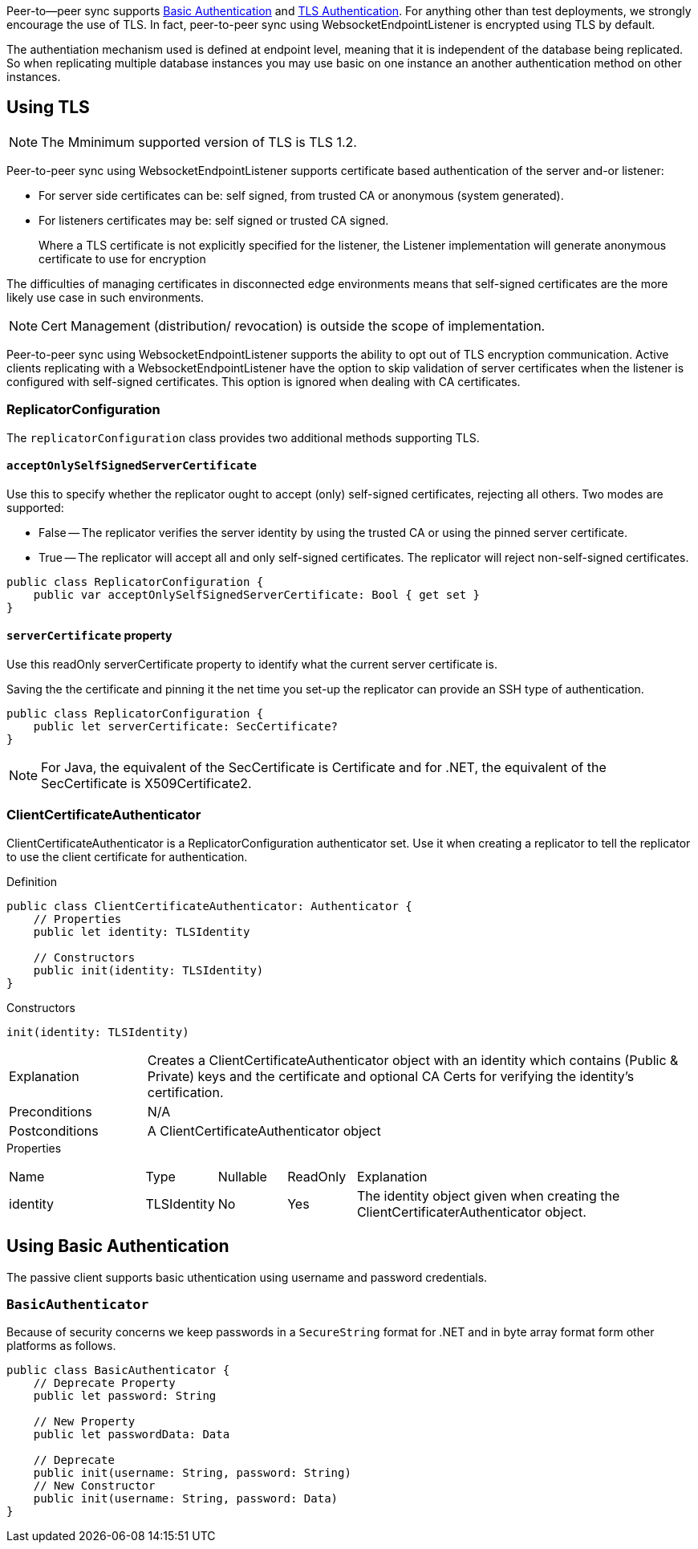 
Peer-to--peer sync supports <<using-basic-authentication, Basic Authentication>> and <<using-tls,TLS Authentication>>.
For anything other than test deployments, we strongly encourage the use of TLS. In fact, peer-to-peer sync using WebsocketEndpointListener is encrypted using TLS by default.

The authentiation mechanism used is defined at endpoint level, meaning that it is independent of the database being replicated. So when replicating multiple database instances you may use basic on one instance an another authentication method on other instances.


== Using TLS
NOTE: The Mminimum supported version of TLS is TLS 1.2.

Peer-to-peer sync using WebsocketEndpointListener supports certificate based authentication of the server and-or listener:

* For server side certificates can be: self signed, from trusted CA or anonymous (system generated).
* For listeners certificates may be: self signed or trusted CA signed.
+
Where a TLS certificate is not explicitly specified for the listener, the Listener implementation will generate anonymous certificate to use for encryption

The difficulties of managing certificates in disconnected edge environments means that self-signed certificates are the more likely use case in such  environments.

NOTE: Cert Management (distribution/ revocation) is outside the scope of implementation.

Peer-to-peer sync using WebsocketEndpointListener supports the ability to opt out of TLS encryption communication.
Active clients replicating with a WebsocketEndpointListener have the option to skip validation of server certificates when the listener is configured with self-signed certificates.
This option is ignored when dealing with CA certificates.


ifndef::release-status-cbl[:release-status-cbl!:]
ifeval::["{release-status-cbl}" == "gamma"]
[.pane__frame--orange]
.Author's Notes
--

Documentation : Must include relevant code snippets that show the use of API to generate self signed cert.

Challenges : This will be available on the following platforms
iOS
macOS
--
endif::[]

=== ReplicatorConfiguration

The `replicatorConfiguration` class provides two additional methods supporting TLS.

==== `acceptOnlySelfSignedServerCertificate`

Use this to specify whether the replicator ought to accept (only) self-signed certificates, rejecting all others.
Two modes are supported:

* False -- The replicator verifies the server identity by using the trusted CA or using the pinned server certificate.
* True -- The replicator will accept all and only self-signed certificates.
The replicator will reject non-self-signed certificates.


[source, {source-language}]
----
public class ReplicatorConfiguration {
    public var acceptOnlySelfSignedServerCertificate: Bool { get set }
}
----

==== `serverCertificate` property
Use this readOnly serverCertificate property to identify what the current server certificate is.

Saving the the certificate and pinning it the net time you set-up the replicator can provide an SSH type of authentication.

[source, {source-language}]
----
public class ReplicatorConfiguration {
    public let serverCertificate: SecCertificate?
}
----

NOTE: For Java, the equivalent of the SecCertificate is Certificate and for .NET, the equivalent of the SecCertificate is X509Certificate2.

=== ClientCertificateAuthenticator

ClientCertificateAuthenticator is a ReplicatorConfiguration authenticator set.
Use it when creating a replicator to tell the replicator to use the client certificate for authentication.

.Definition
[source, {source-language}]
----
public class ClientCertificateAuthenticator: Authenticator {
    // Properties
    public let identity: TLSIdentity

    // Constructors
    public init(identity: TLSIdentity)
}
----

.Constructors
[source, {source-language}]
----
init(identity: TLSIdentity)
----

[cols="2,8"]
|===

|Explanation
|Creates a ClientCertificateAuthenticator object with an identity which contains (Public & Private) keys and the certificate and optional CA Certs for verifying the identity’s certification.
|Preconditions
|N/A

|Postconditions
|A ClientCertificateAuthenticator object

|===

.Properties
{empty}
[caption=]
[cols="2,1,1,1,5"]
|===

|Name
|Type
|Nullable
|ReadOnly
|Explanation

|identity
|TLSIdentity
|No
|Yes
|The identity object given when creating the ClientCertificaterAuthenticator object.

|===


== Using Basic Authentication

The passive client supports basic uthentication using username and password credentials.

=== `BasicAuthenticator`

Because of security concerns we keep passwords in a `SecureString` format for .NET and in byte array format form other platforms as follows.

[source, {source-language}]
----
public class BasicAuthenticator {
    // Deprecate Property
    public let password: String

    // New Property
    public let passwordData: Data

    // Deprecate
    public init(username: String, password: String)
    // New Constructor
    public init(username: String, password: Data)
}
----